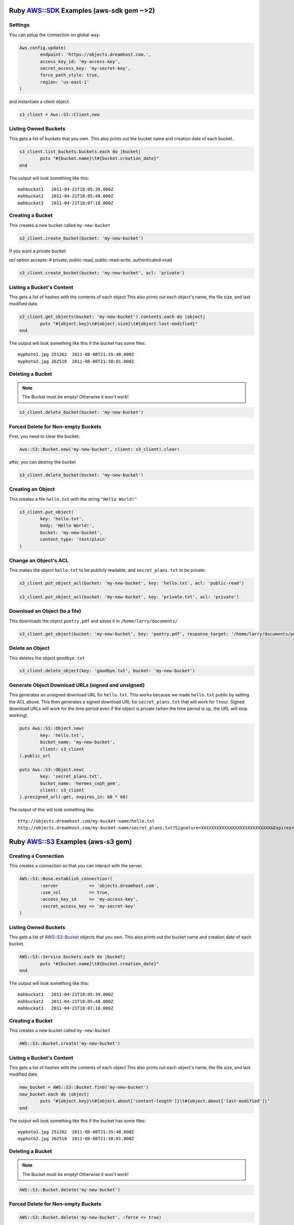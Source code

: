 .. _ruby:

Ruby `AWS::SDK`_ Examples (aws-sdk gem ~>2)
===========================================

Settings
---------------------

You can setup the connection on global way:

.. code-block:: ruby

	Aws.config.update(
		endpoint: 'https://objects.dreamhost.com.',
		access_key_id: 'my-access-key',
		secret_access_key: 'my-secret-key',
		force_path_style: true,
		region: 'us-east-1'
	)


and instantiate a client object:

.. code-block:: ruby

    	s3_client = Aws::S3::Client.new

Listing Owned Buckets
---------------------

This gets a list of buckets that you own.
This also prints out the bucket name and creation date of each bucket.

.. code-block:: ruby

	s3_client.list_buckets.buckets.each do |bucket|
		puts "#{bucket.name}\t#{bucket.creation_date}"
	end

The output will look something like this::

   mahbuckat1	2011-04-21T18:05:39.000Z
   mahbuckat2	2011-04-21T18:05:48.000Z
   mahbuckat3	2011-04-21T18:07:18.000Z


Creating a Bucket
-----------------

This creates a new bucket called ``my-new-bucket``

.. code-block:: ruby

	s3_client.create_bucket(bucket: 'my-new-bucket')

If you want a private bucket:

`acl` option accepts: # private, public-read, public-read-write, authenticated-read

.. code-block:: ruby

	s3_client.create_bucket(bucket: 'my-new-bucket', acl: 'private')


Listing a Bucket's Content
--------------------------

This gets a list of hashes with the contents of each object
This also prints out each object's name, the file size, and last
modified date.

.. code-block:: ruby

	s3_client.get_objects(bucket: 'my-new-bucket').contents.each do |object|
		puts "#{object.key}\t#{object.size}\t#{object.last-modified}"
	end

The output will look something like this if the bucket has some files::

   myphoto1.jpg	251262	2011-08-08T21:35:48.000Z
   myphoto2.jpg	262518	2011-08-08T21:38:01.000Z


Deleting a Bucket
-----------------
.. note::
   The Bucket must be empty! Otherwise it won't work!

.. code-block:: ruby

	s3_client.delete_bucket(bucket: 'my-new-bucket')


Forced Delete for Non-empty Buckets
-----------------------------------
First, you need to clear the bucket:

.. code-block:: ruby

	Aws::S3::Bucket.new('my-new-bucket', client: s3_client).clear!

after, you can destroy the bucket

.. code-block:: ruby

	s3_client.delete_bucket(bucket: 'my-new-bucket')


Creating an Object
------------------

This creates a file ``hello.txt`` with the string ``"Hello World!"``

.. code-block:: ruby

	s3_client.put_object(
		key: 'hello.txt',
		body: 'Hello World!',
		bucket: 'my-new-bucket',
		content_type: 'text/plain'
	)


Change an Object's ACL
----------------------

This makes the object ``hello.txt`` to be publicly readable, and ``secret_plans.txt``
to be private.

.. code-block:: ruby

	s3_client.put_object_acl(bucket: 'my-new-bucket', key: 'hello.txt', acl: 'public-read')

	s3_client.put_object_acl(bucket: 'my-new-bucket', key: 'private.txt', acl: 'private')


Download an Object (to a file)
------------------------------

This downloads the object ``poetry.pdf`` and saves it in
``/home/larry/documents/``

.. code-block:: ruby

	s3_client.get_object(bucket: 'my-new-bucket', key: 'poetry.pdf', response_target: '/home/larry/documents/poetry.pdf')


Delete an Object
----------------

This deletes the object ``goodbye.txt``

.. code-block:: ruby

	s3_client.delete_object(key: 'goodbye.txt', bucket: 'my-new-bucket')


Generate Object Download URLs (signed and unsigned)
---------------------------------------------------

This generates an unsigned download URL for ``hello.txt``. This works
because we made ``hello.txt`` public by setting the ACL above.
This then generates a signed download URL for ``secret_plans.txt`` that
will work for 1 hour. Signed download URLs will work for the time
period even if the object is private (when the time period is up, the
URL will stop working).

.. code-block:: ruby

	puts Aws::S3::Object.new(
		key: 'hello.txt',
		bucket_name: 'my-new-bucket',
		client: s3_client
	).public_url

	puts Aws::S3::Object.new(
		key: 'secret_plans.txt',
		bucket_name: 'hermes_ceph_gem',
		client: s3_client
	).presigned_url(:get, expires_in: 60 * 60)

The output of this will look something like::

   http://objects.dreamhost.com/my-bucket-name/hello.txt
   http://objects.dreamhost.com/my-bucket-name/secret_plans.txt?Signature=XXXXXXXXXXXXXXXXXXXXXXXXXXX&Expires=1316027075&AWSAccessKeyId=XXXXXXXXXXXXXXXXXXX

.. _`AWS::SDK`: http://docs.aws.amazon.com/sdkforruby/api/Aws/S3/Client.html



Ruby `AWS::S3`_ Examples (aws-s3 gem)
=====================================

Creating a Connection
---------------------

This creates a connection so that you can interact with the server.

.. code-block:: ruby

	AWS::S3::Base.establish_connection!(
		:server            => 'objects.dreamhost.com',
		:use_ssl           => true,
		:access_key_id     => 'my-access-key',
		:secret_access_key => 'my-secret-key'
	)


Listing Owned Buckets
---------------------

This gets a list of `AWS::S3::Bucket`_ objects that you own.
This also prints out the bucket name and creation date of each bucket.

.. code-block:: ruby

	AWS::S3::Service.buckets.each do |bucket|
		puts "#{bucket.name}\t#{bucket.creation_date}"
	end

The output will look something like this::

   mahbuckat1	2011-04-21T18:05:39.000Z
   mahbuckat2	2011-04-21T18:05:48.000Z
   mahbuckat3	2011-04-21T18:07:18.000Z


Creating a Bucket
-----------------

This creates a new bucket called ``my-new-bucket``

.. code-block:: ruby

	AWS::S3::Bucket.create('my-new-bucket')


Listing a Bucket's Content
--------------------------

This gets a list of hashes with the contents of each object
This also prints out each object's name, the file size, and last
modified date.

.. code-block:: ruby

	new_bucket = AWS::S3::Bucket.find('my-new-bucket')
	new_bucket.each do |object|
		puts "#{object.key}\t#{object.about['content-length']}\t#{object.about['last-modified']}"
	end

The output will look something like this if the bucket has some files::

   myphoto1.jpg	251262	2011-08-08T21:35:48.000Z
   myphoto2.jpg	262518	2011-08-08T21:38:01.000Z


Deleting a Bucket
-----------------
.. note::
   The Bucket must be empty! Otherwise it won't work!

.. code-block:: ruby

	AWS::S3::Bucket.delete('my-new-bucket')


Forced Delete for Non-empty Buckets
-----------------------------------

.. code-block:: ruby

	AWS::S3::Bucket.delete('my-new-bucket', :force => true)


Creating an Object
------------------

This creates a file ``hello.txt`` with the string ``"Hello World!"``

.. code-block:: ruby

	AWS::S3::S3Object.store(
		'hello.txt',
		'Hello World!',
		'my-new-bucket',
		:content_type => 'text/plain'
	)


Change an Object's ACL
----------------------

This makes the object ``hello.txt`` to be publicly readable, and ``secret_plans.txt``
to be private.

.. code-block:: ruby

	policy = AWS::S3::S3Object.acl('hello.txt', 'my-new-bucket')
	policy.grants = [ AWS::S3::ACL::Grant.grant(:public_read) ]
	AWS::S3::S3Object.acl('hello.txt', 'my-new-bucket', policy)

	policy = AWS::S3::S3Object.acl('secret_plans.txt', 'my-new-bucket')
	policy.grants = []
	AWS::S3::S3Object.acl('secret_plans.txt', 'my-new-bucket', policy)


Download an Object (to a file)
------------------------------

This downloads the object ``poetry.pdf`` and saves it in
``/home/larry/documents/``

.. code-block:: ruby

	open('/home/larry/documents/poetry.pdf', 'w') do |file|
		AWS::S3::S3Object.stream('poetry.pdf', 'my-new-bucket') do |chunk|
			file.write(chunk)
		end
	end


Delete an Object
----------------

This deletes the object ``goodbye.txt``

.. code-block:: ruby

	AWS::S3::S3Object.delete('goodbye.txt', 'my-new-bucket')


Generate Object Download URLs (signed and unsigned)
---------------------------------------------------

This generates an unsigned download URL for ``hello.txt``. This works
because we made ``hello.txt`` public by setting the ACL above.
This then generates a signed download URL for ``secret_plans.txt`` that
will work for 1 hour. Signed download URLs will work for the time
period even if the object is private (when the time period is up, the
URL will stop working).

.. code-block:: ruby

	puts AWS::S3::S3Object.url_for(
		'hello.txt',
		'my-new-bucket',
		:authenticated => false
	)

	puts AWS::S3::S3Object.url_for(
		'secret_plans.txt',
		'my-new-bucket',
		:expires_in => 60 * 60
	)

The output of this will look something like::

   http://objects.dreamhost.com/my-bucket-name/hello.txt
   http://objects.dreamhost.com/my-bucket-name/secret_plans.txt?Signature=XXXXXXXXXXXXXXXXXXXXXXXXXXX&Expires=1316027075&AWSAccessKeyId=XXXXXXXXXXXXXXXXXXX

.. _`AWS::S3`: http://amazon.rubyforge.org/
.. _`AWS::S3::Bucket`: http://amazon.rubyforge.org/doc/

